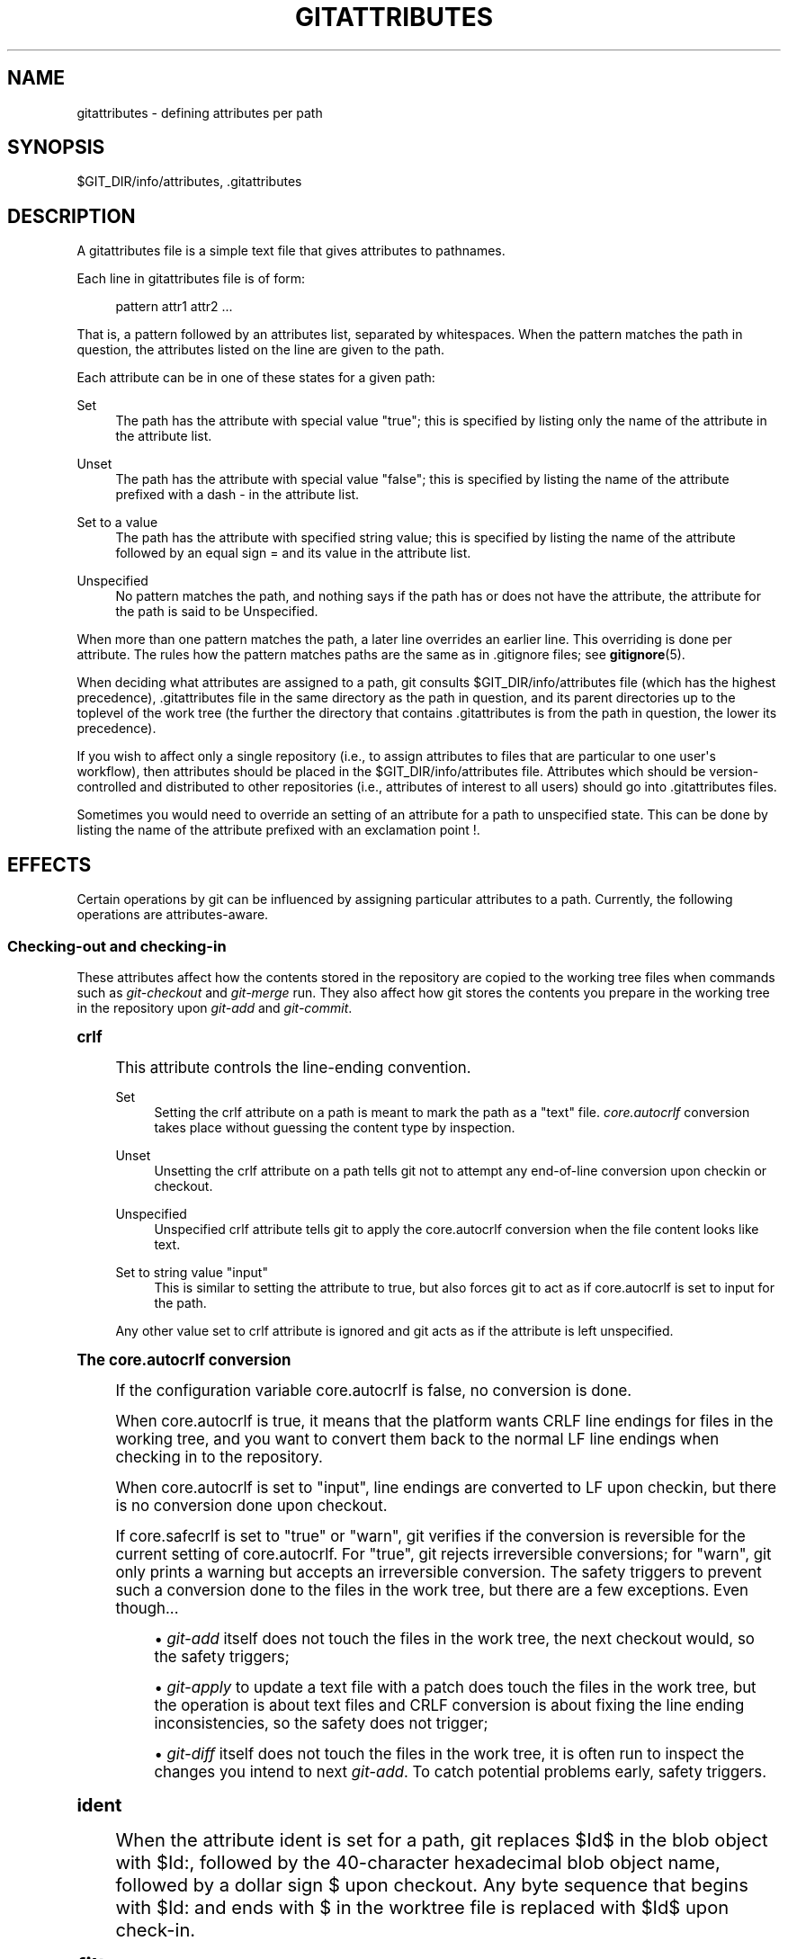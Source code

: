 '\" t
.\"     Title: gitattributes
.\"    Author: [FIXME: author] [see http://docbook.sf.net/el/author]
.\" Generator: DocBook XSL Stylesheets v1.75.2 <http://docbook.sf.net/>
.\"      Date: 12/06/2009
.\"    Manual: Git Manual
.\"    Source: Git 1.6.6.rc1.5.ge21a85
.\"  Language: English
.\"
.TH "GITATTRIBUTES" "5" "12/06/2009" "Git 1\&.6\&.6\&.rc1\&.5\&.ge21" "Git Manual"
.\" -----------------------------------------------------------------
.\" * set default formatting
.\" -----------------------------------------------------------------
.\" disable hyphenation
.nh
.\" disable justification (adjust text to left margin only)
.ad l
.\" -----------------------------------------------------------------
.\" * MAIN CONTENT STARTS HERE *
.\" -----------------------------------------------------------------
.SH "NAME"
gitattributes \- defining attributes per path
.SH "SYNOPSIS"
.sp
$GIT_DIR/info/attributes, \&.gitattributes
.SH "DESCRIPTION"
.sp
A gitattributes file is a simple text file that gives attributes to pathnames\&.
.sp
Each line in gitattributes file is of form:
.sp
.if n \{\
.RS 4
.\}
.nf
pattern attr1 attr2 \&.\&.\&.
.fi
.if n \{\
.RE
.\}
.sp
That is, a pattern followed by an attributes list, separated by whitespaces\&. When the pattern matches the path in question, the attributes listed on the line are given to the path\&.
.sp
Each attribute can be in one of these states for a given path:
.PP
Set
.RS 4
The path has the attribute with special value "true"; this is specified by listing only the name of the attribute in the attribute list\&.
.RE
.PP
Unset
.RS 4
The path has the attribute with special value "false"; this is specified by listing the name of the attribute prefixed with a dash
\-
in the attribute list\&.
.RE
.PP
Set to a value
.RS 4
The path has the attribute with specified string value; this is specified by listing the name of the attribute followed by an equal sign
=
and its value in the attribute list\&.
.RE
.PP
Unspecified
.RS 4
No pattern matches the path, and nothing says if the path has or does not have the attribute, the attribute for the path is said to be Unspecified\&.
.RE
.sp
When more than one pattern matches the path, a later line overrides an earlier line\&. This overriding is done per attribute\&. The rules how the pattern matches paths are the same as in \&.gitignore files; see \fBgitignore\fR(5)\&.
.sp
When deciding what attributes are assigned to a path, git consults $GIT_DIR/info/attributes file (which has the highest precedence), \&.gitattributes file in the same directory as the path in question, and its parent directories up to the toplevel of the work tree (the further the directory that contains \&.gitattributes is from the path in question, the lower its precedence)\&.
.sp
If you wish to affect only a single repository (i\&.e\&., to assign attributes to files that are particular to one user\(aqs workflow), then attributes should be placed in the $GIT_DIR/info/attributes file\&. Attributes which should be version\-controlled and distributed to other repositories (i\&.e\&., attributes of interest to all users) should go into \&.gitattributes files\&.
.sp
Sometimes you would need to override an setting of an attribute for a path to unspecified state\&. This can be done by listing the name of the attribute prefixed with an exclamation point !\&.
.SH "EFFECTS"
.sp
Certain operations by git can be influenced by assigning particular attributes to a path\&. Currently, the following operations are attributes\-aware\&.
.SS "Checking\-out and checking\-in"
.sp
These attributes affect how the contents stored in the repository are copied to the working tree files when commands such as \fIgit\-checkout\fR and \fIgit\-merge\fR run\&. They also affect how git stores the contents you prepare in the working tree in the repository upon \fIgit\-add\fR and \fIgit\-commit\fR\&.
.sp
.it 1 an-trap
.nr an-no-space-flag 1
.nr an-break-flag 1
.br
.ps +1
\fBcrlf\fR
.RS 4
.sp
This attribute controls the line\-ending convention\&.
.PP
Set
.RS 4
Setting the
crlf
attribute on a path is meant to mark the path as a "text" file\&.
\fIcore\&.autocrlf\fR
conversion takes place without guessing the content type by inspection\&.
.RE
.PP
Unset
.RS 4
Unsetting the
crlf
attribute on a path tells git not to attempt any end\-of\-line conversion upon checkin or checkout\&.
.RE
.PP
Unspecified
.RS 4
Unspecified
crlf
attribute tells git to apply the
core\&.autocrlf
conversion when the file content looks like text\&.
.RE
.PP
Set to string value "input"
.RS 4
This is similar to setting the attribute to
true, but also forces git to act as if
core\&.autocrlf
is set to
input
for the path\&.
.RE
.sp
Any other value set to crlf attribute is ignored and git acts as if the attribute is left unspecified\&.
.RE
.sp
.it 1 an-trap
.nr an-no-space-flag 1
.nr an-break-flag 1
.br
.ps +1
\fBThe core.autocrlf conversion\fR
.RS 4
.sp
If the configuration variable core\&.autocrlf is false, no conversion is done\&.
.sp
When core\&.autocrlf is true, it means that the platform wants CRLF line endings for files in the working tree, and you want to convert them back to the normal LF line endings when checking in to the repository\&.
.sp
When core\&.autocrlf is set to "input", line endings are converted to LF upon checkin, but there is no conversion done upon checkout\&.
.sp
If core\&.safecrlf is set to "true" or "warn", git verifies if the conversion is reversible for the current setting of core\&.autocrlf\&. For "true", git rejects irreversible conversions; for "warn", git only prints a warning but accepts an irreversible conversion\&. The safety triggers to prevent such a conversion done to the files in the work tree, but there are a few exceptions\&. Even though\&...
.sp
.RS 4
.ie n \{\
\h'-04'\(bu\h'+03'\c
.\}
.el \{\
.sp -1
.IP \(bu 2.3
.\}

\fIgit\-add\fR
itself does not touch the files in the work tree, the next checkout would, so the safety triggers;
.RE
.sp
.RS 4
.ie n \{\
\h'-04'\(bu\h'+03'\c
.\}
.el \{\
.sp -1
.IP \(bu 2.3
.\}

\fIgit\-apply\fR
to update a text file with a patch does touch the files in the work tree, but the operation is about text files and CRLF conversion is about fixing the line ending inconsistencies, so the safety does not trigger;
.RE
.sp
.RS 4
.ie n \{\
\h'-04'\(bu\h'+03'\c
.\}
.el \{\
.sp -1
.IP \(bu 2.3
.\}

\fIgit\-diff\fR
itself does not touch the files in the work tree, it is often run to inspect the changes you intend to next
\fIgit\-add\fR\&. To catch potential problems early, safety triggers\&.
.RE
.RE
.sp
.it 1 an-trap
.nr an-no-space-flag 1
.nr an-break-flag 1
.br
.ps +1
\fBident\fR
.RS 4
.sp
When the attribute ident is set for a path, git replaces $Id$ in the blob object with $Id:, followed by the 40\-character hexadecimal blob object name, followed by a dollar sign $ upon checkout\&. Any byte sequence that begins with $Id: and ends with $ in the worktree file is replaced with $Id$ upon check\-in\&.
.RE
.sp
.it 1 an-trap
.nr an-no-space-flag 1
.nr an-break-flag 1
.br
.ps +1
\fBfilter\fR
.RS 4
.sp
A filter attribute can be set to a string value that names a filter driver specified in the configuration\&.
.sp
A filter driver consists of a clean command and a smudge command, either of which can be left unspecified\&. Upon checkout, when the smudge command is specified, the command is fed the blob object from its standard input, and its standard output is used to update the worktree file\&. Similarly, the clean command is used to convert the contents of worktree file upon checkin\&.
.sp
A missing filter driver definition in the config is not an error but makes the filter a no\-op passthru\&.
.sp
The content filtering is done to massage the content into a shape that is more convenient for the platform, filesystem, and the user to use\&. The key phrase here is "more convenient" and not "turning something unusable into usable"\&. In other words, the intent is that if someone unsets the filter driver definition, or does not have the appropriate filter program, the project should still be usable\&.
.RE
.sp
.it 1 an-trap
.nr an-no-space-flag 1
.nr an-break-flag 1
.br
.ps +1
\fBInteraction between checkin/checkout attributes\fR
.RS 4
.sp
In the check\-in codepath, the worktree file is first converted with filter driver (if specified and corresponding driver defined), then the result is processed with ident (if specified), and then finally with crlf (again, if specified and applicable)\&.
.sp
In the check\-out codepath, the blob content is first converted with crlf, and then ident and fed to filter\&.
.RE
.SS "Generating diff text"
.sp
.it 1 an-trap
.nr an-no-space-flag 1
.nr an-break-flag 1
.br
.ps +1
\fBdiff\fR
.RS 4
.sp
The attribute diff affects how \fIgit\fR generates diffs for particular files\&. It can tell git whether to generate a textual patch for the path or to treat the path as a binary file\&. It can also affect what line is shown on the hunk header @@ \-k,l +n,m @@ line, tell git to use an external command to generate the diff, or ask git to convert binary files to a text format before generating the diff\&.
.PP
Set
.RS 4
A path to which the
diff
attribute is set is treated as text, even when they contain byte values that normally never appear in text files, such as NUL\&.
.RE
.PP
Unset
.RS 4
A path to which the
diff
attribute is unset will generate
Binary files differ
(or a binary patch, if binary patches are enabled)\&.
.RE
.PP
Unspecified
.RS 4
A path to which the
diff
attribute is unspecified first gets its contents inspected, and if it looks like text, it is treated as text\&. Otherwise it would generate
Binary files differ\&.
.RE
.PP
String
.RS 4
Diff is shown using the specified diff driver\&. Each driver may specify one or more options, as described in the following section\&. The options for the diff driver "foo" are defined by the configuration variables in the "diff\&.foo" section of the git config file\&.
.RE
.RE
.sp
.it 1 an-trap
.nr an-no-space-flag 1
.nr an-break-flag 1
.br
.ps +1
\fBDefining an external diff driver\fR
.RS 4
.sp
The definition of a diff driver is done in gitconfig, not gitattributes file, so strictly speaking this manual page is a wrong place to talk about it\&. However\&...
.sp
To define an external diff driver jcdiff, add a section to your $GIT_DIR/config file (or $HOME/\&.gitconfig file) like this:
.sp
.if n \{\
.RS 4
.\}
.nf
[diff "jcdiff"]
        command = j\-c\-diff
.fi
.if n \{\
.RE
.\}
.sp
.sp
When git needs to show you a diff for the path with diff attribute set to jcdiff, it calls the command you specified with the above configuration, i\&.e\&. j\-c\-diff, with 7 parameters, just like GIT_EXTERNAL_DIFF program is called\&. See \fBgit\fR(1) for details\&.
.RE
.sp
.it 1 an-trap
.nr an-no-space-flag 1
.nr an-break-flag 1
.br
.ps +1
\fBDefining a custom hunk-header\fR
.RS 4
.sp
Each group of changes (called a "hunk") in the textual diff output is prefixed with a line of the form:
.sp
.if n \{\
.RS 4
.\}
.nf
@@ \-k,l +n,m @@ TEXT
.fi
.if n \{\
.RE
.\}
.sp
This is called a \fIhunk header\fR\&. The "TEXT" portion is by default a line that begins with an alphabet, an underscore or a dollar sign; this matches what GNU \fIdiff \-p\fR output uses\&. This default selection however is not suited for some contents, and you can use a customized pattern to make a selection\&.
.sp
First, in \&.gitattributes, you would assign the diff attribute for paths\&.
.sp
.if n \{\
.RS 4
.\}
.nf
*\&.tex   diff=tex
.fi
.if n \{\
.RE
.\}
.sp
.sp
Then, you would define a "diff\&.tex\&.xfuncname" configuration to specify a regular expression that matches a line that you would want to appear as the hunk header "TEXT"\&. Add a section to your $GIT_DIR/config file (or $HOME/\&.gitconfig file) like this:
.sp
.if n \{\
.RS 4
.\}
.nf
[diff "tex"]
        xfuncname = "^(\e\e\e\e(sub)*section\e\e{\&.*)$"
.fi
.if n \{\
.RE
.\}
.sp
.sp
Note\&. A single level of backslashes are eaten by the configuration file parser, so you would need to double the backslashes; the pattern above picks a line that begins with a backslash, and zero or more occurrences of sub followed by section followed by open brace, to the end of line\&.
.sp
There are a few built\-in patterns to make this easier, and tex is one of them, so you do not have to write the above in your configuration file (you still need to enable this with the attribute mechanism, via \&.gitattributes)\&. The following built in patterns are available:
.sp
.RS 4
.ie n \{\
\h'-04'\(bu\h'+03'\c
.\}
.el \{\
.sp -1
.IP \(bu 2.3
.\}

bibtex
suitable for files with BibTeX coded references\&.
.RE
.sp
.RS 4
.ie n \{\
\h'-04'\(bu\h'+03'\c
.\}
.el \{\
.sp -1
.IP \(bu 2.3
.\}

cpp
suitable for source code in the C and C++ languages\&.
.RE
.sp
.RS 4
.ie n \{\
\h'-04'\(bu\h'+03'\c
.\}
.el \{\
.sp -1
.IP \(bu 2.3
.\}

html
suitable for HTML/XHTML documents\&.
.RE
.sp
.RS 4
.ie n \{\
\h'-04'\(bu\h'+03'\c
.\}
.el \{\
.sp -1
.IP \(bu 2.3
.\}

java
suitable for source code in the Java language\&.
.RE
.sp
.RS 4
.ie n \{\
\h'-04'\(bu\h'+03'\c
.\}
.el \{\
.sp -1
.IP \(bu 2.3
.\}

objc
suitable for source code in the Objective\-C language\&.
.RE
.sp
.RS 4
.ie n \{\
\h'-04'\(bu\h'+03'\c
.\}
.el \{\
.sp -1
.IP \(bu 2.3
.\}

pascal
suitable for source code in the Pascal/Delphi language\&.
.RE
.sp
.RS 4
.ie n \{\
\h'-04'\(bu\h'+03'\c
.\}
.el \{\
.sp -1
.IP \(bu 2.3
.\}

php
suitable for source code in the PHP language\&.
.RE
.sp
.RS 4
.ie n \{\
\h'-04'\(bu\h'+03'\c
.\}
.el \{\
.sp -1
.IP \(bu 2.3
.\}

python
suitable for source code in the Python language\&.
.RE
.sp
.RS 4
.ie n \{\
\h'-04'\(bu\h'+03'\c
.\}
.el \{\
.sp -1
.IP \(bu 2.3
.\}

ruby
suitable for source code in the Ruby language\&.
.RE
.sp
.RS 4
.ie n \{\
\h'-04'\(bu\h'+03'\c
.\}
.el \{\
.sp -1
.IP \(bu 2.3
.\}

tex
suitable for source code for LaTeX documents\&.
.RE
.RE
.sp
.it 1 an-trap
.nr an-no-space-flag 1
.nr an-break-flag 1
.br
.ps +1
\fBCustomizing word diff\fR
.RS 4
.sp
You can customize the rules that git diff \-\-color\-words uses to split words in a line, by specifying an appropriate regular expression in the "diff\&.*\&.wordRegex" configuration variable\&. For example, in TeX a backslash followed by a sequence of letters forms a command, but several such commands can be run together without intervening whitespace\&. To separate them, use a regular expression in your $GIT_DIR/config file (or $HOME/\&.gitconfig file) like this:
.sp
.if n \{\
.RS 4
.\}
.nf
[diff "tex"]
        wordRegex = "\e\e\e\e[a\-zA\-Z]+|[{}]|\e\e\e\e\&.|[^\e\e{}[:space:]]+"
.fi
.if n \{\
.RE
.\}
.sp
.sp
A built\-in pattern is provided for all languages listed in the previous section\&.
.RE
.sp
.it 1 an-trap
.nr an-no-space-flag 1
.nr an-break-flag 1
.br
.ps +1
\fBPerforming text diffs of binary files\fR
.RS 4
.sp
Sometimes it is desirable to see the diff of a text\-converted version of some binary files\&. For example, a word processor document can be converted to an ASCII text representation, and the diff of the text shown\&. Even though this conversion loses some information, the resulting diff is useful for human viewing (but cannot be applied directly)\&.
.sp
The textconv config option is used to define a program for performing such a conversion\&. The program should take a single argument, the name of a file to convert, and produce the resulting text on stdout\&.
.sp
For example, to show the diff of the exif information of a file instead of the binary information (assuming you have the exif tool installed), add the following section to your $GIT_DIR/config file (or $HOME/\&.gitconfig file):
.sp
.if n \{\
.RS 4
.\}
.nf
[diff "jpg"]
        textconv = exif
.fi
.if n \{\
.RE
.\}
.sp
.if n \{\
.sp
.\}
.RS 4
.it 1 an-trap
.nr an-no-space-flag 1
.nr an-break-flag 1
.br
.ps +1
\fBNote\fR
.ps -1
.br
.sp
The text conversion is generally a one\-way conversion; in this example, we lose the actual image contents and focus just on the text data\&. This means that diffs generated by textconv are _not_ suitable for applying\&. For this reason, only git diff and the git log family of commands (i\&.e\&., log, whatchanged, show) will perform text conversion\&. git format\-patch will never generate this output\&. If you want to send somebody a text\-converted diff of a binary file (e\&.g\&., because it quickly conveys the changes you have made), you should generate it separately and send it as a comment _in addition to_ the usual binary diff that you might send\&.
.sp .5v
.RE
.RE
.SS "Performing a three\-way merge"
.sp
.it 1 an-trap
.nr an-no-space-flag 1
.nr an-break-flag 1
.br
.ps +1
\fBmerge\fR
.RS 4
.sp
The attribute merge affects how three versions of a file is merged when a file\-level merge is necessary during git merge, and other commands such as git revert and git cherry\-pick\&.
.PP
Set
.RS 4
Built\-in 3\-way merge driver is used to merge the contents in a way similar to
\fImerge\fR
command of
RCS
suite\&. This is suitable for ordinary text files\&.
.RE
.PP
Unset
.RS 4
Take the version from the current branch as the tentative merge result, and declare that the merge has conflicts\&. This is suitable for binary files that does not have a well\-defined merge semantics\&.
.RE
.PP
Unspecified
.RS 4
By default, this uses the same built\-in 3\-way merge driver as is the case the
merge
attribute is set\&. However,
merge\&.default
configuration variable can name different merge driver to be used for paths to which the
merge
attribute is unspecified\&.
.RE
.PP
String
.RS 4
3\-way merge is performed using the specified custom merge driver\&. The built\-in 3\-way merge driver can be explicitly specified by asking for "text" driver; the built\-in "take the current branch" driver can be requested with "binary"\&.
.RE
.RE
.sp
.it 1 an-trap
.nr an-no-space-flag 1
.nr an-break-flag 1
.br
.ps +1
\fBBuilt-in merge drivers\fR
.RS 4
.sp
There are a few built\-in low\-level merge drivers defined that can be asked for via the merge attribute\&.
.PP
text
.RS 4
Usual 3\-way file level merge for text files\&. Conflicted regions are marked with conflict markers
<<<<<<<,
=======
and
>>>>>>>\&. The version from your branch appears before the
=======
marker, and the version from the merged branch appears after the
=======
marker\&.
.RE
.PP
binary
.RS 4
Keep the version from your branch in the work tree, but leave the path in the conflicted state for the user to sort out\&.
.RE
.PP
union
.RS 4
Run 3\-way file level merge for text files, but take lines from both versions, instead of leaving conflict markers\&. This tends to leave the added lines in the resulting file in random order and the user should verify the result\&. Do not use this if you do not understand the implications\&.
.RE
.RE
.sp
.it 1 an-trap
.nr an-no-space-flag 1
.nr an-break-flag 1
.br
.ps +1
\fBDefining a custom merge driver\fR
.RS 4
.sp
The definition of a merge driver is done in the \&.git/config file, not in the gitattributes file, so strictly speaking this manual page is a wrong place to talk about it\&. However\&...
.sp
To define a custom merge driver filfre, add a section to your $GIT_DIR/config file (or $HOME/\&.gitconfig file) like this:
.sp
.if n \{\
.RS 4
.\}
.nf
[merge "filfre"]
        name = feel\-free merge driver
        driver = filfre %O %A %B
        recursive = binary
.fi
.if n \{\
.RE
.\}
.sp
.sp
The merge\&.*\&.name variable gives the driver a human\-readable name\&.
.sp
The merge\&.*\&.driver variable\(aqs value is used to construct a command to run to merge ancestor\(aqs version (%O), current version (%A) and the other branches\(aq version (%B)\&. These three tokens are replaced with the names of temporary files that hold the contents of these versions when the command line is built\&.
.sp
The merge driver is expected to leave the result of the merge in the file named with %A by overwriting it, and exit with zero status if it managed to merge them cleanly, or non\-zero if there were conflicts\&.
.sp
The merge\&.*\&.recursive variable specifies what other merge driver to use when the merge driver is called for an internal merge between common ancestors, when there are more than one\&. When left unspecified, the driver itself is used for both internal merge and the final merge\&.
.RE
.SS "Checking whitespace errors"
.sp
.it 1 an-trap
.nr an-no-space-flag 1
.nr an-break-flag 1
.br
.ps +1
\fBwhitespace\fR
.RS 4
.sp
The core\&.whitespace configuration variable allows you to define what \fIdiff\fR and \fIapply\fR should consider whitespace errors for all paths in the project (See \fBgit-config\fR(1))\&. This attribute gives you finer control per path\&.
.PP
Set
.RS 4
Notice all types of potential whitespace errors known to git\&.
.RE
.PP
Unset
.RS 4
Do not notice anything as error\&.
.RE
.PP
Unspecified
.RS 4
Use the value of
core\&.whitespace
configuration variable to decide what to notice as error\&.
.RE
.PP
String
.RS 4
Specify a comma separate list of common whitespace problems to notice in the same format as
core\&.whitespace
configuration variable\&.
.RE
.RE
.SS "Creating an archive"
.sp
.it 1 an-trap
.nr an-no-space-flag 1
.nr an-break-flag 1
.br
.ps +1
\fBexport-ignore\fR
.RS 4
.sp
Files and directories with the attribute export\-ignore won\(aqt be added to archive files\&.
.RE
.sp
.it 1 an-trap
.nr an-no-space-flag 1
.nr an-break-flag 1
.br
.ps +1
\fBexport-subst\fR
.RS 4
.sp
If the attribute export\-subst is set for a file then git will expand several placeholders when adding this file to an archive\&. The expansion depends on the availability of a commit ID, i\&.e\&., if \fBgit-archive\fR(1) has been given a tree instead of a commit or a tag then no replacement will be done\&. The placeholders are the same as those for the option \-\-pretty=format: of \fBgit-log\fR(1), except that they need to be wrapped like this: $Format:PLACEHOLDERS$ in the file\&. E\&.g\&. the string $Format:%H$ will be replaced by the commit hash\&.
.RE
.SS "Packing objects"
.sp
.it 1 an-trap
.nr an-no-space-flag 1
.nr an-break-flag 1
.br
.ps +1
\fBdelta\fR
.RS 4
.sp
Delta compression will not be attempted for blobs for paths with the attribute delta set to false\&.
.RE
.SS "Viewing files in GUI tools"
.sp
.it 1 an-trap
.nr an-no-space-flag 1
.nr an-break-flag 1
.br
.ps +1
\fBencoding\fR
.RS 4
.sp
The value of this attribute specifies the character encoding that should be used by GUI tools (e\&.g\&. \fBgitk\fR(1) and \fBgit-gui\fR(1)) to display the contents of the relevant file\&. Note that due to performance considerations \fBgitk\fR(1) does not use this attribute unless you manually enable per\-file encodings in its options\&.
.sp
If this attribute is not set or has an invalid value, the value of the gui\&.encoding configuration variable is used instead (See \fBgit-config\fR(1))\&.
.RE
.SH "USING ATTRIBUTE MACROS"
.sp
You do not want any end\-of\-line conversions applied to, nor textual diffs produced for, any binary file you track\&. You would need to specify e\&.g\&.
.sp
.if n \{\
.RS 4
.\}
.nf
*\&.jpg \-crlf \-diff
.fi
.if n \{\
.RE
.\}
.sp
.sp
but that may become cumbersome, when you have many attributes\&. Using attribute macros, you can specify groups of attributes set or unset at the same time\&. The system knows a built\-in attribute macro, binary:
.sp
.if n \{\
.RS 4
.\}
.nf
*\&.jpg binary
.fi
.if n \{\
.RE
.\}
.sp
.sp
which is equivalent to the above\&. Note that the attribute macros can only be "Set" (see the above example that sets "binary" macro as if it were an ordinary attribute \-\-\- setting it in turn unsets "crlf" and "diff")\&.
.SH "DEFINING ATTRIBUTE MACROS"
.sp
Custom attribute macros can be defined only in the \&.gitattributes file at the toplevel (i\&.e\&. not in any subdirectory)\&. The built\-in attribute macro "binary" is equivalent to:
.sp
.if n \{\
.RS 4
.\}
.nf
[attr]binary \-diff \-crlf
.fi
.if n \{\
.RE
.\}
.sp
.SH "EXAMPLE"
.sp
If you have these three gitattributes file:
.sp
.if n \{\
.RS 4
.\}
.nf
(in $GIT_DIR/info/attributes)

a*      foo !bar \-baz

(in \&.gitattributes)
abc     foo bar baz

(in t/\&.gitattributes)
ab*     merge=filfre
abc     \-foo \-bar
*\&.c     frotz
.fi
.if n \{\
.RE
.\}
.sp
.sp
the attributes given to path t/abc are computed as follows:
.sp
.RS 4
.ie n \{\
\h'-04' 1.\h'+01'\c
.\}
.el \{\
.sp -1
.IP "  1." 4.2
.\}
By examining
t/\&.gitattributes
(which is in the same directory as the path in question), git finds that the first line matches\&.
merge
attribute is set\&. It also finds that the second line matches, and attributes
foo
and
bar
are unset\&.
.RE
.sp
.RS 4
.ie n \{\
\h'-04' 2.\h'+01'\c
.\}
.el \{\
.sp -1
.IP "  2." 4.2
.\}
Then it examines
\&.gitattributes
(which is in the parent directory), and finds that the first line matches, but
t/\&.gitattributes
file already decided how
merge,
foo
and
bar
attributes should be given to this path, so it leaves
foo
and
bar
unset\&. Attribute
baz
is set\&.
.RE
.sp
.RS 4
.ie n \{\
\h'-04' 3.\h'+01'\c
.\}
.el \{\
.sp -1
.IP "  3." 4.2
.\}
Finally it examines
$GIT_DIR/info/attributes\&. This file is used to override the in\-tree settings\&. The first line is a match, and
foo
is set,
bar
is reverted to unspecified state, and
baz
is unset\&.
.RE
.sp
As the result, the attributes assignment to t/abc becomes:
.sp
.if n \{\
.RS 4
.\}
.nf
foo     set to true
bar     unspecified
baz     set to false
merge   set to string value "filfre"
frotz   unspecified
.fi
.if n \{\
.RE
.\}
.sp
.SH "GIT"
.sp
Part of the \fBgit\fR(1) suite

